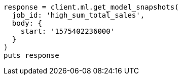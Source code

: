 [source, ruby]
----
response = client.ml.get_model_snapshots(
  job_id: 'high_sum_total_sales',
  body: {
    start: '1575402236000'
  }
)
puts response
----
